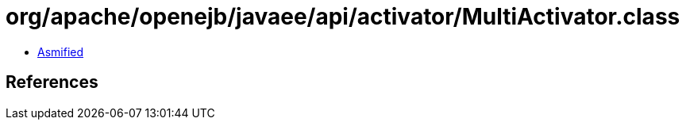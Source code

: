 = org/apache/openejb/javaee/api/activator/MultiActivator.class

 - link:MultiActivator-asmified.java[Asmified]

== References

